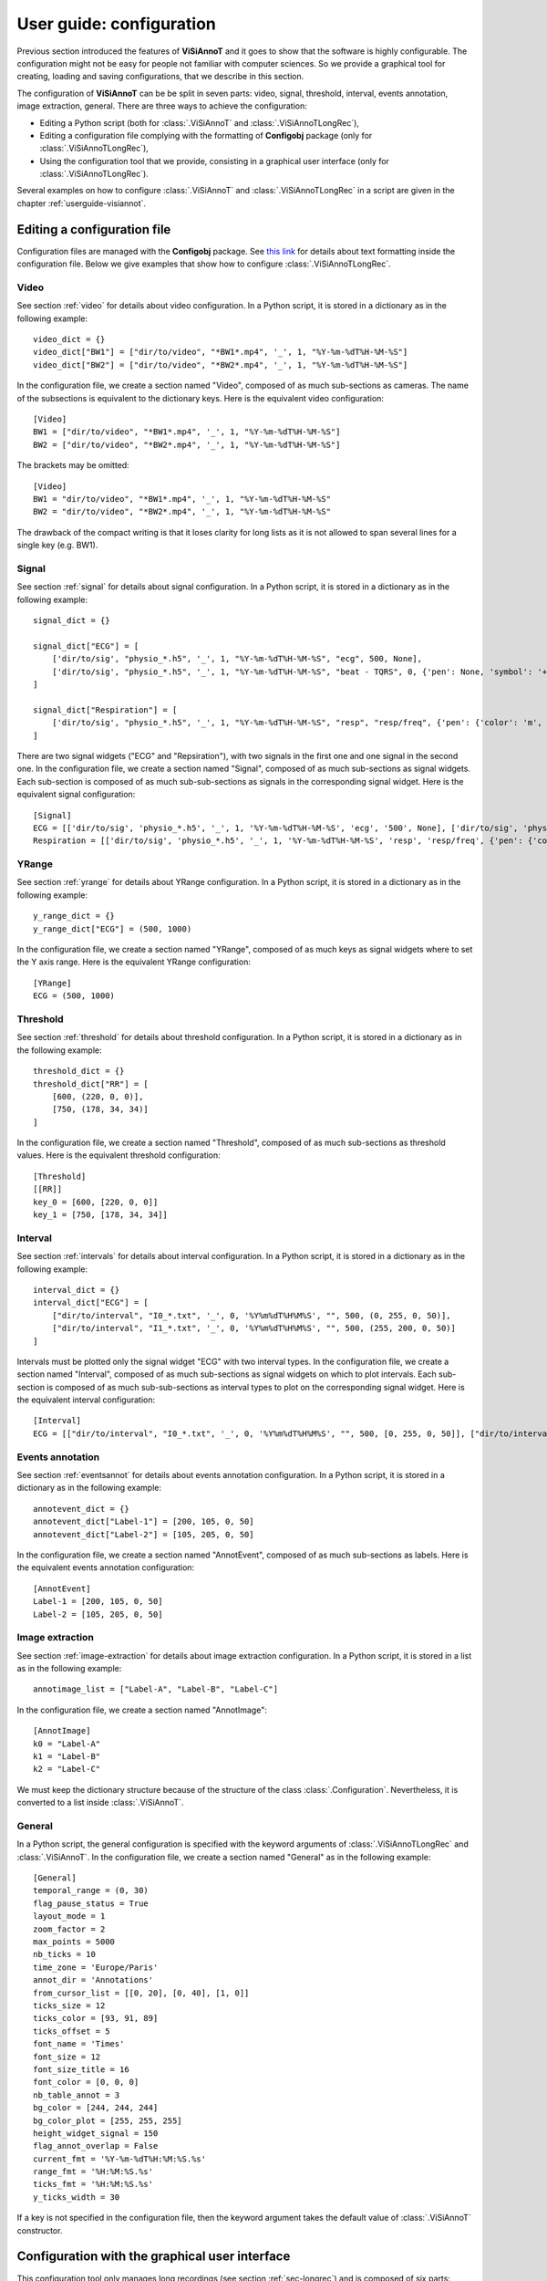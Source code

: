 .. _configuration:

=========================
User guide: configuration
=========================

Previous section introduced the features of **ViSiAnnoT** and it goes to show that the software is highly configurable. The configuration might not be easy for people not familiar with computer sciences. So we provide a graphical tool for creating, loading and saving configurations, that we describe in this section.

The configuration of **ViSiAnnoT** can be be split in seven parts: video, signal, threshold, interval, events annotation, image extraction, general. There are three ways to achieve the configuration:

* Editing a Python script (both for :class:`.ViSiAnnoT` and :class:`.ViSiAnnoTLongRec`),
* Editing a configuration file complying with the formatting of **Configobj** package (only for :class:`.ViSiAnnoTLongRec`),
* Using the configuration tool that we provide, consisting in a graphical user interface (only for :class:`.ViSiAnnoTLongRec`).

Several examples on how to configure :class:`.ViSiAnnoT` and :class:`.ViSiAnnoTLongRec` in a script are given in the chapter :ref:`userguide-visiannot`.


Editing a configuration file
============================

Configuration files are managed with the **Configobj** package. See `this link <https://configobj.readthedocs.io/en/latest/configobj.html#the-config-file-format>`_ for details about text formatting inside the configuration file. Below we give examples that show how to configure :class:`.ViSiAnnoTLongRec`.


Video
-----

See section :ref:`video` for details about video configuration. In a Python script, it is stored in a dictionary as in the following example::

    video_dict = {}
    video_dict["BW1"] = ["dir/to/video", "*BW1*.mp4", '_', 1, "%Y-%m-%dT%H-%M-%S"]
    video_dict["BW2"] = ["dir/to/video", "*BW2*.mp4", '_', 1, "%Y-%m-%dT%H-%M-%S"]

In the configuration file, we create a section named "Video", composed of as much sub-sections as cameras. The name of the subsections is equivalent to the dictionary keys. Here is the equivalent video configuration::

    [Video]
    BW1 = ["dir/to/video", "*BW1*.mp4", '_', 1, "%Y-%m-%dT%H-%M-%S"]
    BW2 = ["dir/to/video", "*BW2*.mp4", '_', 1, "%Y-%m-%dT%H-%M-%S"]

The brackets may be omitted::

    [Video]
    BW1 = "dir/to/video", "*BW1*.mp4", '_', 1, "%Y-%m-%dT%H-%M-%S"
    BW2 = "dir/to/video", "*BW2*.mp4", '_', 1, "%Y-%m-%dT%H-%M-%S"

The drawback of the compact writing is that it loses clarity for long lists as it is not allowed to span several lines for a single key (e.g. BW1).


Signal
------

See section :ref:`signal` for details about signal configuration. In a Python script, it is stored in a dictionary as in the following example::

    signal_dict = {}

    signal_dict["ECG"] = [
        ['dir/to/sig', "physio_*.h5", '_', 1, "%Y-%m-%dT%H-%M-%S", "ecg", 500, None],
        ['dir/to/sig', "physio_*.h5", '_', 1, "%Y-%m-%dT%H-%M-%S", "beat - TQRS", 0, {'pen': None, 'symbol': '+', 'symbolPen': 'r', 'symbolSize': 10}]
    ]

    signal_dict["Respiration"] = [
        ['dir/to/sig', "physio_*.h5", '_', 1, "%Y-%m-%dT%H-%M-%S", "resp", "resp/freq", {'pen': {'color': 'm', 'width': 1}}]
    ]

There are two signal widgets ("ECG" and "Repsiration"), with two signals in the first one and one signal in the second one. In the configuration file, we create a section named "Signal", composed of as much sub-sections as signal widgets. Each sub-section is composed of as much sub-sub-sections as signals in the corresponding signal widget. Here is the equivalent signal configuration::

    [Signal]
    ECG = [['dir/to/sig', 'physio_*.h5', '_', 1, '%Y-%m-%dT%H-%M-%S', 'ecg', '500', None], ['dir/to/sig', 'physio_*.h5', '_', 1, '%Y-%m-%dT%H-%M-%S', 'tqrs', 0, {'pen': None, 'symbol': '+', 'symbolPen': 'r', 'symbolSize': 10}]]
    Respiration = [['dir/to/sig', 'physio_*.h5', '_', 1, '%Y-%m-%dT%H-%M-%S', 'resp', 'resp/freq', {'pen': {'color': 'm', 'width': 1}}]]


YRange
------
See section :ref:`yrange` for details about YRange configuration. In a Python script, it is stored in a dictionary as in the following example::

    y_range_dict = {}
    y_range_dict["ECG"] = (500, 1000)

In the configuration file, we create a section named "YRange", composed of as much keys as signal widgets where to set the Y axis range. Here is the equivalent YRange configuration::

    [YRange]
    ECG = (500, 1000)


Threshold
---------
See section :ref:`threshold` for details about threshold configuration. In a Python script, it is stored in a dictionary as in the following example::

    threshold_dict = {}
    threshold_dict["RR"] = [
        [600, (220, 0, 0)],
        [750, (178, 34, 34)]
    ]

In the configuration file, we create a section named "Threshold", composed of as much sub-sections as threshold values. Here is the equivalent threshold configuration::

    [Threshold]
    [[RR]]
    key_0 = [600, [220, 0, 0]]
    key_1 = [750, [178, 34, 34]]


Interval
--------

See section :ref:`intervals` for details about interval configuration. In a Python script, it is stored in a dictionary as in the following example::

    interval_dict = {}
    interval_dict["ECG"] = [
        ["dir/to/interval", "I0_*.txt", '_', 0, '%Y%m%dT%H%M%S', "", 500, (0, 255, 0, 50)],
        ["dir/to/interval", "I1_*.txt", '_', 0, '%Y%m%dT%H%M%S', "", 500, (255, 200, 0, 50)]
    ]

Intervals must be plotted only the signal widget "ECG" with two interval types. In the configuration file, we create a section named "Interval", composed of as much sub-sections as signal widgets on which to plot intervals. Each sub-section is composed of as much sub-sub-sections as interval types to plot on the corresponding signal widget. Here is the equivalent interval configuration::

    [Interval]
    ECG = [["dir/to/interval", "I0_*.txt", '_', 0, '%Y%m%dT%H%M%S', "", 500, [0, 255, 0, 50]], ["dir/to/interval", "I1_*.txt", '_', 0, '%Y%m%dT%H%M%S', "", 500, [255, 200, 0, 50]]]


Events annotation
-----------------

See section :ref:`eventsannot` for details about events annotation configuration. In a Python script, it is stored in a dictionary as in the following example::

    annotevent_dict = {}
    annotevent_dict["Label-1"] = [200, 105, 0, 50]
    annotevent_dict["Label-2"] = [105, 205, 0, 50]

In the configuration file, we create a section named "AnnotEvent", composed of as much sub-sections as labels. Here is the equivalent events annotation configuration::

    [AnnotEvent]
    Label-1 = [200, 105, 0, 50]
    Label-2 = [105, 205, 0, 50]


Image extraction
----------------

See section :ref:`image-extraction` for details about image extraction configuration. In a Python script, it is stored in a list as in the following example::

    annotimage_list = ["Label-A", "Label-B", "Label-C"]

In the configuration file, we create a section named "AnnotImage"::

    [AnnotImage]
    k0 = "Label-A"
    k1 = "Label-B"
    k2 = "Label-C"

We must keep the dictionary structure because of the structure of the class :class:`.Configuration`. Nevertheless, it is converted to a list inside :class:`.ViSiAnnoT`.


General
-------

In a Python script, the general configuration is specified with the keyword arguments of :class:`.ViSiAnnoTLongRec` and :class:`.ViSiAnnoT`. In the configuration file, we create a section named "General" as in the following example::

    [General]
    temporal_range = (0, 30)
    flag_pause_status = True
    layout_mode = 1
    zoom_factor = 2
    max_points = 5000
    nb_ticks = 10
    time_zone = 'Europe/Paris'
    annot_dir = 'Annotations'
    from_cursor_list = [[0, 20], [0, 40], [1, 0]]
    ticks_size = 12
    ticks_color = [93, 91, 89]
    ticks_offset = 5
    font_name = 'Times'
    font_size = 12
    font_size_title = 16
    font_color = [0, 0, 0]
    nb_table_annot = 3
    bg_color = [244, 244, 244]
    bg_color_plot = [255, 255, 255]
    height_widget_signal = 150
    flag_annot_overlap = False
    current_fmt = '%Y-%m-%dT%H:%M:%S.%s'
    range_fmt = '%H:%M:%S.%s'
    ticks_fmt = '%H:%M:%S.%s'
    y_ticks_width = 30


If a key is not specified in the configuration file, then the keyword argument takes the default value of :class:`.ViSiAnnoT` constructor.

.. _config-gui:

Configuration with the graphical user interface
===============================================

This configuration tool only manages long recordings (see section :ref:`sec-longrec`) and is composed of six parts: video, signal, events annotation, image extraction, general and configuration file management. On the one hand, the user sets up manually the configuration by filling in the fields in the window. On the other hand, the tool can automatically convert the values filled in the window to a configuration file complying with the **Configobj** package. It also handles the inverse operation, so that the user can save and load custom configurations.


Video
-----
The video configuration is contained in the first group box named "Video".

The user must click on the push button "Add" in order to create a new video configuration, corresponding to a new camera. Once a video configuration is added, there are 5 fields to fill in: 

* Directory where to find the video files,
* Pattern to find the video files,
* Delimiter to get the beginning datetime in the video file name,
* Position of the beginning datetime in the video file name, according to the delimiter,
* Format of the beginning datetime in the video file name (``"posix"`` or format compliant with ``datetime``, see https://docs.python.org/3/library/datetime.html#strftime-and-strptime-format-codes).

:numref:`fig-config-video` shows an example of video configuration with three cameras that would give a display similar to :numref:`fig-example-video`.

.. _fig-config-video:

.. figure:: images/configuration_video.png

  Example of video configuration

The "Help" push buttons displays a window with a description of each field.


Signal
------
The signal configuration is contained in the second group box named "Signal".

The user must click on the push button "Add" in order to create a new signal configuration. Then, in order to have multiple signals on the same plot, he must click on the push button "Add sub" located next to the signal configuration. Once a signal configuration is added, there are 9 fields to fill in:  

* Signal widget ID (used as the Y axis label on the plot)
* Directory where to find the signal files,
* Pattern to find the signal files,
* Delimiter to get the beginning datetime in the signal file name,
* Position of the beginning datetime in the signal file name, according to the delimiter,
* Format of the beginning datetime in the signal file name (``"posix"`` or format compliant with ``datetime``, see https://docs.python.org/3/library/datetime.html#strftime-and-strptime-format-codes),
* Key to access the data in the file (in case of .h5 or .mat, set it to ``''`` otherwise), also used a legend - in case of 2D data with several value columns, then the column index must be specified, e.g. ``"key - 1"`` or ``"key - colName"`` if there is an attribute at ``key`` named ``columns`` with columns name being comma-separated (first column is always the timestamps),
* Signal frequency (may also be a string with path to the frequency attribute in case of h5 file), set it to ``0`` in case of non-regularly sampled signal,
* Dictionary with plot style.

:numref:`fig-config-signal` shows an example of signal configuration with two plots and three signals. The first widget (resp. second one) contains two signals plots (resp. one signal plot) and would give a display similar to :numref:`fig-example-signal` and :numref:`fig-example-signal-zoom`.

.. _fig-config-signal:

.. figure:: images/configuration_signal.png

  Example of signal configuration


:numref:`fig-config-audio` shows an example of audio signal configuration with a plot for each channel. The first plot (resp. second one) contains the left channel (resp. right channel).

.. _fig-config-audio:

.. figure:: images/configuration_audio.png

  Example of audio signal configuration


YRange
------
The user can manage the YRange configuration by clicking on the push button "YRange" located above the signal configuration. This opens a new window illustrated in figure :numref:`fig-config-yrange`. The push button "Add" allows to add a YRange configuration that is automatically linked to an existing signal widget.

.. _fig-config-yrange:

.. figure:: images/configuration_yrange.png

  Example of YRange configuration


Threshold
---------
The user can manage the threshold configuration by clicking on the push button "Threshold" located above the signal configuration. This opens a new window illustrated in figure :numref:`fig-config-threshold`. The push button "Add" allows to add a threshold configuration that is automatically linked to an existing signal configuration thanks to the signal widget ID. Several thresholds can be added to one signal widget with the push button "Add sub".

.. _fig-config-threshold:

.. figure:: images/configuration_threshold.png

  Example of threshold configuration

Once a threshold configuration is added, there are 2 fields to fill in:

* Value of the threshold,
* Color of the threshold line (RGBA).

If we combine this threshold configuration with the second signal configuration of :numref:`fig-config-signal`, this would give a display similar to :numref:`fig-example-threshold`.


Interval
--------
Similarly to the threshold configuration, the user can manage the interval configuration by clicking on the push button "Interval" located above the signal configurations. This opens a new window, illustrated in figure :numref:`fig-config-intervals`.

Once an interval configuration is added, there are 8 fields to fill in:

* Directory where to find the intervals files,
* Pattern to find the intervals files,
* Delimiter to get the beginning datetime in the signal file name,
* Position of the beginning datetime in the signal file name, according to the delimiter,
* Format of the beginning datetime in the signal file name (``"posix"`` or format compliant with ``datetime``, see https://docs.python.org/3/library/datetime.html#strftime-and-strptime-format-codes),
* Key to access the data in the file (in case of .h5 or .mat, set it to ``''`` otherwise),
* Frequency (in case of a time series, may also be a string with path to the frequency attribute in case of h5 file),
* Color of the interval (RGBA).

.. _fig-config-intervals:

.. figure:: images/configuration_interval.png

  Example of intervals configuration

If we combine this interval configuration with the first signal configuration in :numref:`fig-config-signal`, this would give a display similar to figure :numref:`fig-example-intervals`.


Events annotation
-----------------
The events annotation configuration is contained in the third group box named "AnnotEvent". Figure :numref:`fig-annotevent` shows an example.

.. _fig-annotevent:

.. figure:: images/configuration_annotevent.png

  Screenshot of the events annotation configuration

The user must click on the push button "Add" in order to create a new annotation configuration, corresponding to a new label. Once an annotation configuration is added, there are two fields to fill in: 

* Annotation label
* Color for plotting


Image extraction
----------------
The image extraction configuration is contained in the fourth group box named "AnnotImage". Figure :numref:`fig-annotimage` shows an example.

.. _fig-annotimage:

.. figure:: images/configuration_annotimage.png

  Screenshot of the image annotation configuration


The user must click on the push button "Add" in order to create a new annotation configuration, corresponding to a new label. Once an annotation configuration is added, there is one field to fill in: annotation label.


General
-------
The general configuration is contained in the fifth group box named "General". Figure :numref:`fig-general` shows an example with default values. 

.. _fig-general:

.. figure:: images/configuration_general.png

  Screenshot of the general configuration

The "Temporal range" spin boxes specify the duration of "files" in the long recording.

The "Video paused to launch" check box specifies if the video must be in pause mode when launching the software.

The "Events annotations overlap" check box specifies if the overlap of events annotations is enabled.

The "Layout mode" spin box specifies the layout mode (see :numref:`fig-example-combined`).

The "Time zone" line edit specifies the time zone that is used for date-time comparison.

The "Max nb of points to display" spin box specifies the maximum number of signal samples that are plotted. For a given temporal range, if the number of signal samples contained in this range is above the maximum number, then we simply skip samples so that we reach the maximum number.

The "Minimum height in pixels of the signal widgets" spin box specifies the vertical size of the signal widgets in the scroll area in case it exceeds the size of the window.

The "Zoom factor" spin box specifies the zoom factor when zooming in/out around the temporal cursor.

The "Temporal ticks nb" spin box specifies the number of ticks on the X axis of the signal plots.

The "Ticks color" spin boxes specify the color of the ticks.

The "Ticks size" spin box specifies the font size of the ticks text.

The "Ticks offset" spin box specifies the space in pixels between the ticks and the associated text.

The "Font name" line edit specifies the font of the text in ViSiAnnoT.

The "Font size" spin box specifies the font size.

The "Font size" spin box specifies the font size for the title of the video widgets and the progression bar widget.

The "Font color" spin boxes specify the font color.

The "Maximum number of labels in a row" spin box specifies the maximum number of labels to put in a row in the widgets of events annotation and image annotation.

The "Background color" spin boxes specify the background color of ViSiAnnoT window.

The "Background color (signal plot)" spin boxes specify the background color of ViSiAnnoT plots.

The "Annotations directory" line edit specifies the directory where to save the annotations (both events and image extraction). **Make sure to change this directory when switching to another recording**.

The "from cursor durations" spin boxes table specifies the list of temporal range durations for defining a new temporal range beginning at the current temporal cursor (see section :ref:`sec-fast-nav`).

.. _customization:

Customization
=============

It is possible to call a function to automatically update the configuration before launching the GUIs::

    $ python3 -m visiannot -c path/to/config.ini -n -u visiannot.configuration.update.update_data_and_annotations_directory

The option ``-c`` specifies the path to the configuration file to load. The option ``-n`` disables configuration GUI. With the option ``-u``, we give the path to a function in **visiannot** package that updates the loaded configuration dictionary. The update function may be in a module that is not in a package (``moduleName.functionName``). It must have one positional argument (path to the configuration file) and must return the updated configuration dictionary.

Let's give an example to illustrate the effect of the configuration update function. We have a dataset organized as follows::

    |__ DATA
        |__ Subject01
            |__ Subject01_2021-01-01T00-00-00
                |__ Subject01_vid_2021-01-01T00-00-00.mp4
                |__ Subject01_vid_2021-01-01T00-30-00.mp4
                |__ Subject01_sig_2021-01-01T00-00-30.h5
                |__ Subject01_sig_2021-01-01T00-30-30.h5
            |__ Subject01_2021-02-01T00-00-00
                |__ Subject01_vid_2021-02-01T00-00-00.mp4
                |__ Subject01_vid_2021-02-01T00-30-00.mp4
                |__ Subject01_sig_2021-02-01T00-00-30.h5
                |__ Subject01_sig_2021-02-01T00-30-30.h5
        |__ Subject02
            |__ Subject02_2021-01-03T01-00-00
                |__ Subject02_vid_2021-01-03T01-00-00.mp4
                |__ Subject02_vid_2021-01-03T01-30-00.mp4
                |__ Subject02_sig_2021-01-03T01-00-30.h5
                |__ Subject02_sig_2021-01-03T01-30-30.h5
            |__ Subject02_2021-02-03T01-00-00
                |__ Subject02_vid_2021-02-03T01-00-00.mp4
                |__ Subject02_vid_2021-02-03T01-30-00.mp4
                |__ Subject02_sig_2021-02-03T01-00-30.h5
                |__ Subject02_sig_2021-02-03T01-30-30.h5

There is a folder for each subject, with a sub-folder for each recording. A recording is made up of two video files and two signal files that are not synchronized.

We want the annotations to be stored as follows (two labels, "Label1" and "Label2")::

    |__ Annnotations
        |__ Subject01
            |__ Subject01_2021-01-01T00-00-00
                |__ Subject01_2021-01-01T00-00-00_Label1.txt
                |__ Subject01_2021-01-01T00-00-00_Label2.txt
        |__ Subject02
            |__ Subject02_2021-01-03T01-00-00
                |__ Subject02_2021-01-03T01-00-00_Label1.txt
                |__ Subject02_2021-01-03T01-00-00_Label2.txt

When we change subject and/or recording, we need to update the following fields in the configuration file (see :ref:`configuration`):

* First field of each video configuration (directory where to find video files),
* First field of each signal configuration (directory where to find signal files),
* Field ``annot_dir`` in the section ``General``.

Thanks to the option ``-u``, it is possible to automate this process of configuration update. When running the command above, the function :func:`.update_data_and_annotations_directory` is called before launching the GUIs. It runs the following steps:

* Load the configuration file as a dictionary,
* Open a dialog window for selecting a recording folder (e.g. "*DATA/Subject02/Subject02_2021-01-03T01-00-00*"),
* Update first field of each video configuration in the configuration dictionary with the selected directory,
* Update first field of each signal configuration in the configuration dictionary with the selected directory,
* Get the annotation directory defined as ``annotDirBase/patID/recName``, where ``annotDirBase`` is the initial value of the annotation directory in the configuration file, ``recName`` is the basename of the selected directory (e.g. "Subject02_2021-01-03T01-00-00") and ``patID`` is the patient ID (e.g. "Subject02"),
* Update the field ``annot_dir`` in the section ``General`` of the configuration dictionary with the new annotation directory.

In order to have the dialog window to open at particular location at launch, it is possible to add the key ``data_dir_base`` in the section ``General`` of the configuration file.

**NB**: only the configuration dictionary is updated in the function, the configuration file remains unchanged, implying that it is not needed to reset the value of ``annot_dir`` in the configuration file after each launch.
